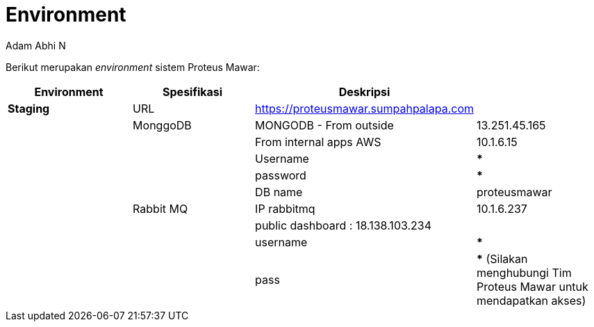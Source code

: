 = *Environment*
:--[no-]html-to-native:
:author: Adam Abhi N
:date: 2019-12-24
:document type: 6
:summary: Berikut merupakan environment sistem Proteus Mawar

Berikut merupakan _environment_ sistem Proteus Mawar:

|===
| *Environment* | *Spesifikasi* | *Deskripsi* |

| *Staging*
| URL
| https://proteusmawar.sumpahpalapa.com
|

|
| MonggoDB
| MONGODB - From outside
| 13.251.45.165

|
|
| From internal apps AWS
| 10.1.6.15

|
|
| Username
| *****

|
|
| password
| *****

|
|
| DB name
| proteusmawar

|
| Rabbit MQ
| IP rabbitmq
| 10.1.6.237

|
|
| public dashboard : 18.138.103.234
|

|
|
| username
| *****

|
|
| pass
| ***** (Silakan menghubungi Tim Proteus Mawar untuk mendapatkan akses)
|===
